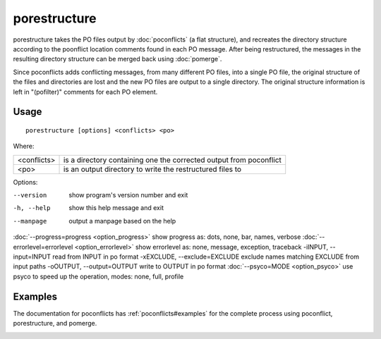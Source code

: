 
.. _porestructure:

porestructure
*************

porestructure takes the PO files output by :doc:`poconflicts` (a flat structure), and recreates the directory structure according to the poonflict location comments found in each PO message. After being restructured, the messages in the resulting directory structure can be merged back using :doc:`pomerge`.

Since poconflicts adds conflicting messages, from many different PO files, into a single PO file, the original structure of the files and directories are lost and the new PO files are output to a single directory. The original structure information is left in "(pofilter)" comments for each PO element.

.. _porestructure#usage:

Usage
=====

::

  porestructure [options] <conflicts> <po>

Where:

+--------------+----------------------------------------------------------------------+
| <conflicts>  | is a directory containing one the corrected output from poconflict   |
+--------------+----------------------------------------------------------------------+
| <po>         | is an output directory to write the restructured files to            |
+--------------+----------------------------------------------------------------------+

Options:

--version            show program's version number and exit
-h, --help           show this help message and exit
--manpage            output a manpage based on the help
:doc:`--progress=progress <option_progress>`  show progress as: dots, none, bar, names, verbose
:doc:`--errorlevel=errorlevel <option_errorlevel>`  show errorlevel as: none, message, exception, traceback
-iINPUT, --input=INPUT   read from INPUT in po format
-xEXCLUDE, --exclude=EXCLUDE  exclude names matching EXCLUDE from input paths
-oOUTPUT, --output=OUTPUT  write to OUTPUT in po format
:doc:`--psyco=MODE <option_psyco>`         use psyco to speed up the operation, modes: none, full, profile

.. _porestructure#examples:

Examples
========

The documentation for poconflicts has :ref:`poconflicts#examples` for the complete process using poconflict, porestructure, and pomerge.

.. _porestructure#bugs:
